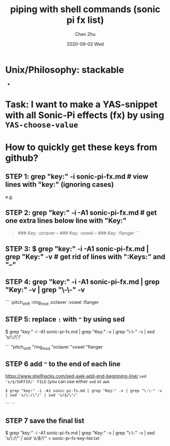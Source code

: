 #+title:piping with shell commands (sonic pi fx list)
#+author: Chen Zhu
#+layout: post
#+date: 2020-09-02 Wed
#+liquid: enabled
#+categories:
#+tags:  
#+roam_alias:
#+roam_tags: blog Unix-piping sonic-pi


* Unix/Philosophy: stackable
-
* Task: I want to make a YAS-snippet with all Sonic-Pi effects (fx)  by using ~YAS-choose-value~

*  How to quickly get these keys from github?

** STEP 1: grep "key:" -i sonic-pi-fx.md  # view lines with "key:" (ignoring cases)
  e.g. 
** STEP 2: grep "key:" -i -A1 sonic-pi-fx.md # get one extra lines below line with "Key:" 

#+BEGIN_QUOTE
### Key:
  :octaver
--
### Key:
  :vowel
--
### Key:
  :flanger
```
#+END_QUOTE


** STEP 3: $ grep "key:" -i -A1 sonic-pi-fx.md | grep "Key:" -v # get rid of lines with ":Keys:" and "--"

** STEP 4: grep "key:" -i -A1 sonic-pi-fx.md | grep "Key:" -v | grep "\-\-" -v
   # one more pipe to filter out "--"; much better result 
```
:pitch_shift
  :ring_mod
  :octaver
  :vowel
  :flanger

** STEP 5: replace ~:~ with ~"~ by using sed
$ grep "key:" -i -A1 sonic-pi-fx.md | grep "Key:" -v | grep "\-\-" -v | sed 's/\:/\"/'

```
  "pitch_shift
  "ring_mod
  "octaver
  "vowel
  "flanger

** STEP 6  add ~"~ to the end of each line
https://www.shellhacks.com/sed-awk-add-end-beginning-line/
~sed 's/$/SUFFIX/' FILE~  (you can use either ~sed~ or ~awk~


~$ grep "key:" -i -A1 sonic-pi-fx.md | grep "Key:" -v | grep "\-\-" -v | sed 's/\:/\"/' | sed 's/$/\"/'~

```
```
** STEP 7 save the final list 
$ grep "key:" -i -A1 sonic-pi-fx.md | grep "Key:" -v | grep "\-\-" -v | sed 's/\:/\"/' | sed 's/$/\"/' > sonic-pi-fx-key-list.txt


* 

